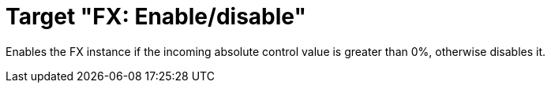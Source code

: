 = Target "FX: Enable/disable"

Enables the FX instance if the incoming absolute control value is greater than 0%, otherwise disables it.